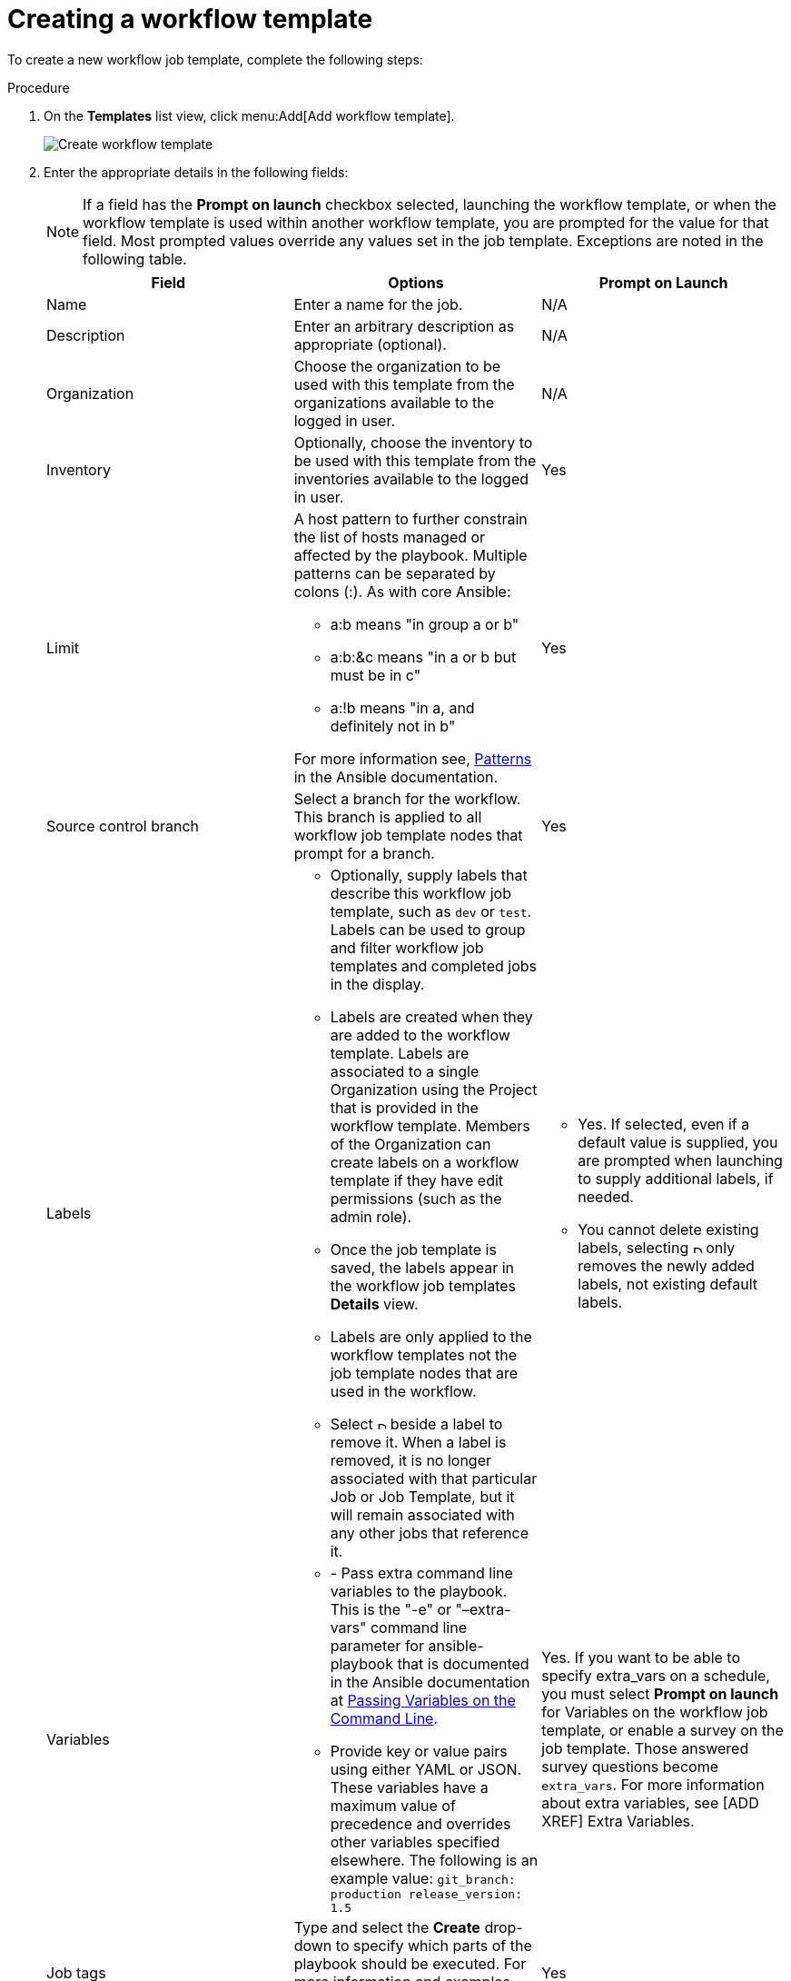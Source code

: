 [id="controller-create-workflow-template"]

= Creating a workflow template

To create a new workflow job template, complete the following steps:

.Procedure

. On the *Templates* list view, click menu:Add[Add workflow template].
+
image::ug-create-new-wf-template.png[Create workflow template]
+
. Enter the appropriate details in the following fields:
+
[NOTE]
====
If a field has the *Prompt on launch* checkbox selected, launching the workflow template, or when the workflow template is used within another workflow template, you are prompted for the value for that field.
Most prompted values override any values set in the job template.
Exceptions are noted in the following table.
====
+
[cols="33%,33%,33%",options="header"]
|===
| *Field* | *Options* | *Prompt on Launch* 
| Name | Enter a name for the job.| N/A
| Description| Enter an arbitrary description as appropriate (optional). | N/A
| Organization | Choose the organization to be used with this template from the organizations available to the logged in user. | N/A
| Inventory | Optionally, choose the inventory to be used with this template from the inventories available to the logged in user. | Yes
| Limit a| A host pattern to further constrain the list of hosts managed or affected by the playbook. Multiple patterns can be separated by colons (:). As with core Ansible: 

- a:b means "in group a or b"
- a:b:&c means "in a or b but must be in c"
- a:!b means "in a, and definitely not in b"

For more information see, link:http://docs.ansible.com/intro_patterns.html[Patterns] in the Ansible documentation. | Yes
| Source control branch | Select a branch for the workflow. This branch is applied to all workflow job template nodes that prompt for a branch. | Yes
| Labels 
a| 
- Optionally, supply labels that describe this workflow job template, such as `dev` or `test`. 
Labels can be used to group and filter workflow job templates and completed jobs in the display. 

- Labels are created when they are added to the workflow template. 
Labels are associated to a single Organization using the Project that is provided in the workflow template. 
Members of the Organization can create labels on a workflow template if they have edit permissions (such as the admin role).

- Once the job template is saved, the labels appear in the workflow job templates *Details* view.

- Labels are only applied to the workflow templates not the job template nodes that are used in the workflow.

- Select image:disassociate.png[Disassociate,10,10] beside a label to remove it. 
When a label is removed, it is no longer associated with that particular Job or Job Template, but it will remain associated with any other jobs that reference it.

a| - Yes. If selected, even if a default value is supplied, you are prompted when launching to supply additional labels, if needed.
- You cannot delete existing labels, selecting image:disassociate.png[Disassociate,10,10] only removes the newly added labels, not existing default labels.
| Variables a| 
- - Pass extra command line variables to the playbook. This is the "-e" or "–extra-vars" command line parameter for ansible-playbook that is documented in the Ansible documentation at link:http://docs.ansible.com/playbooks_variables.html#passing-variables-on-the-command-line[Passing Variables on the Command Line].
- Provide key or value pairs using either YAML or JSON. These variables have a maximum value of precedence and overrides other variables specified elsewhere. The following is an example value:
`git_branch: production
release_version: 1.5` | Yes. If you want to be able to specify extra_vars on a schedule, you must select *Prompt on launch* for Variables on the workflow job template, or enable a survey on the job template. Those answered survey questions become `extra_vars`.
For more information about extra variables, see [ADD XREF] Extra Variables. 
| Job tags | Type and select the *Create* drop-down to specify which parts of the playbook should be executed.
For more information and examples see link:https://docs.ansible.com/ansible/latest/playbook_guide/playbooks_tags.html[Tags] in the Ansible documentation. | Yes 
| Skip Tags | Type and select the the *Create* drop-down to specify certain tasks or parts of the playbook to skip.
For more information and examples see link:https://docs.ansible.com/ansible/latest/playbook_guide/playbooks_tags.html[Tags] in the Ansible documentation. | Yes
|===
+ 
. Specify the following *Options* for launching this template, if necessary:
* Check *Enable Webhooks* to turn on the ability to interface with a predefined SCM system web service that is used to launch a workflow job template. 
GitHub and GitLab are the supported SCM systems.
** If you enable webhooks, other fields display, prompting for additional information:
*** *Webhook Service*: Select which service to listen for webhooks from.
*** *Webhook Credential*: Optionally, provide a GitHub or GitLab personal access token (PAT) as a credential to use to send status updates back to the webhook service.
For more information, see link:https://docs.ansible.com/automation-controller/latest/html/userguide/credentials.html#ug-credentials-cred-types[Credential Types] to create one.
+
** When you click btn:[Save], additional fields populate and the workflow visualizer automatically opens.
*** *Webhook URL*: Automatically populated with the URL for the webhook service to POST requests to.
*** *Webhook Key*: Generated shared secret to be used by the webhook service to sign payloads sent to {ControllerName}.
You must configure this in the settings on the webhook service so that webhooks from this service are accepted in {ControllerName}.
For additional information on setting up webhooks, see [ADD XREF]]Working with Webhooks.
+
Check *Enable Concurrent Jobs* to allow simultaneous runs of this workflow. 
For more information, see [ADD XREF]Automation Controller Capacity Determination and Job Impact.
+
. When you have completed configuring the workflow template, click btn:[Save].

Saving the template exits the workflow template page and the workflow visualizer opens to allow you to build a workflow. 
For more information, see the [ADD XREF]Workflow visualizer section.
Otherwise, choose one of these methods:

* Close the workflow visualizer to return to the *Details* tab of the newly saved template. 
There you can complete the following tasks:

** Review, edit, add permissions, notifications, schedules, and surveys
** View completed jobs
** Build a workflow template

* Click btn:[Launch] to launch the workflow.
+
[NOTE]
====
Save  the template before launching, or btn:[Launch] remains grayed out. 
Also, the *Notifications* tab is only present after you save the template.
====

image::ug-wf-template-saved.png[Template saved]

